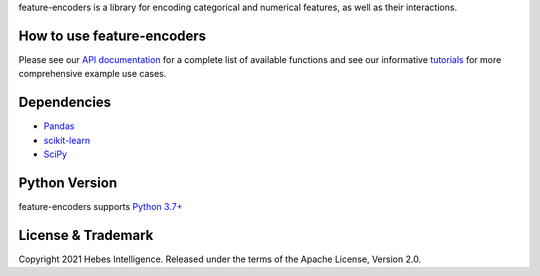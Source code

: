 feature-encoders is a library for encoding categorical and numerical features, as well as their interactions.

---------------------------
How to use feature-encoders
---------------------------

Please see our `API documentation <https://feature-encoders.readthedocs.io/en/latest/feature_encoders.html>`__ 
for a complete list of available functions and see our informative 
`tutorials <https://feature-encoders.readthedocs.io/en/latest/tutorials.html>`__ for more comprehensive example use cases.


------------
Dependencies
------------

* `Pandas <https://pandas.pydata.org/>`__
* `scikit-learn <https://scikit-learn.org/stable/>`__
* `SciPy <https://www.scipy.org/>`__


--------------
Python Version
--------------

feature-encoders supports `Python 3.7+ <https://python3statement.org/>`__ 

-------------------
License & Trademark
-------------------

| Copyright 2021 Hebes Intelligence. Released under the terms of the Apache License, Version 2.0.
